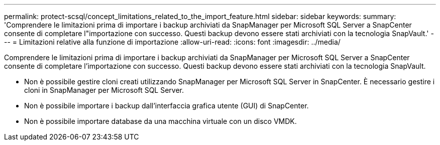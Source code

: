 ---
permalink: protect-scsql/concept_limitations_related_to_the_import_feature.html 
sidebar: sidebar 
keywords:  
summary: 'Comprendere le limitazioni prima di importare i backup archiviati da SnapManager per Microsoft SQL Server a SnapCenter consente di completare l"importazione con successo. Questi backup devono essere stati archiviati con la tecnologia SnapVault.' 
---
= Limitazioni relative alla funzione di importazione
:allow-uri-read: 
:icons: font
:imagesdir: ../media/


[role="lead"]
Comprendere le limitazioni prima di importare i backup archiviati da SnapManager per Microsoft SQL Server a SnapCenter consente di completare l'importazione con successo. Questi backup devono essere stati archiviati con la tecnologia SnapVault.

* Non è possibile gestire cloni creati utilizzando SnapManager per Microsoft SQL Server in SnapCenter. È necessario gestire i cloni in SnapManager per Microsoft SQL Server.
* Non è possibile importare i backup dall'interfaccia grafica utente (GUI) di SnapCenter.
* Non è possibile importare database da una macchina virtuale con un disco VMDK.

